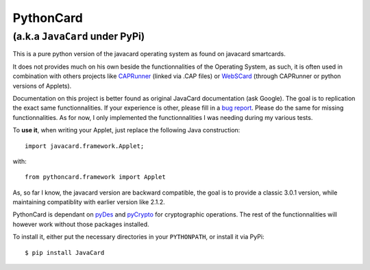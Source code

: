 ============
 PythonCard
============

---------------------------------
 (a.k.a ``JavaCard`` under PyPi)
---------------------------------

This is a pure python version of the javacard operating system as
found on javacard smartcards.

It does not provides much on his own beside the functionnalities of the
Operating System, as such, it is often used in combination with others
projects like CAPRunner_ (linked via .CAP files) or WebSCard_ (through
CAPRunner or python versions of Applets).

Documentation on this project is better found as original JavaCard
documentation (ask Google). The goal is to replication the exact same
functionnalities. If your experience is other, please fill in a `bug
report`_. Please do the same for missing functionnalities. As for now,
I only implemented the functionnalities I was needing during my
various tests.

To **use it**, when writing your Applet, just replace the following
Java construction::

    import javacard.framework.Applet;

with::

    from pythoncard.framework import Applet

As, so far I know, the javacard version are backward compatible, the
goal is to provide a classic 3.0.1 version, while maintaining
compatiblity with earlier version like 2.1.2.

PythonCard is dependant on pyDes_ and pyCrypto_ for cryptographic
operations. The rest of the functionnalities will however work without
those packages installed.

To install it, either put the necessary directories in your
``PYTHONPATH``, or install it via PyPi::

    $ pip install JavaCard 

.. _CAPRunner: https://bitbucket.org/benallard/caprunner
.. _WebSCard: https://bitbucket.org/benallard/webscard
.. _`bug report`: https://bitbucket.org/benallard/pythoncard/issues
.. _pyDes: http://twhiteman.netfirms.com/des.html
.. _pyCrypto: https://www.dlitz.net/software/pycrypto/

